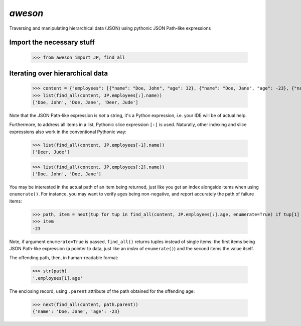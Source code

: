 `aweson`
========
Traversing and manipulating hierarchical data (JSON) using pythonic JSON Path-like expressions

Import the necessary stuff
--------------------------

    >>> from aweson import JP, find_all

Iterating over hierarchical data
--------------------------------

    >>> content = {"employees": [{"name": "Doe, John", "age": 32}, {"name": "Doe, Jane", "age": -23}, {"name": "Deer, Jude", "age": 42}, ]}
    >>> list(find_all(content, JP.employees[:].name))
    ['Doe, John', 'Doe, Jane', 'Deer, Jude']

Note that the JSON Path-like expression is `not` a string, it's a Python expression, i.e. your
IDE will be of actual help.

Furthermore, to address all items in a list, Pythonic slice expression ``[:]`` is used. Naturally,
other indexing and slice expressions also work in the conventional Pythonic way:

    >>> list(find_all(content, JP.employees[-1].name))
    ['Deer, Jude']

    >>> list(find_all(content, JP.employees[:2].name))
    ['Doe, John', 'Doe, Jane']

You may be interested in the actual path of an item being returned, just like
you get an index alongside items when using ``enumerate()``. For instance, you may want to verify
ages being non-negative, and report accurately the path of failure items:

    >>> path, item = next(tup for tup in find_all(content, JP.employees[:].age, enumerate=True) if tup[1] < 0)
    >>> item
    -23

Note, if argument ``enumerate=True`` is passed, ``find_all()`` returns tuples instead of single
items: the first items being JSON Path-like expression (a pointer to data, just
like an `index` of ``enumerate()``) and the second items the value itself.

The offending path, then, in human-readable format:

    >>> str(path)
    '.employees[1].age'

The enclosing record, using ``.parent`` attribute of the path obtained for the offending age:

    >>> next(find_all(content, path.parent))
    {'name': 'Doe, Jane', 'age': -23}
